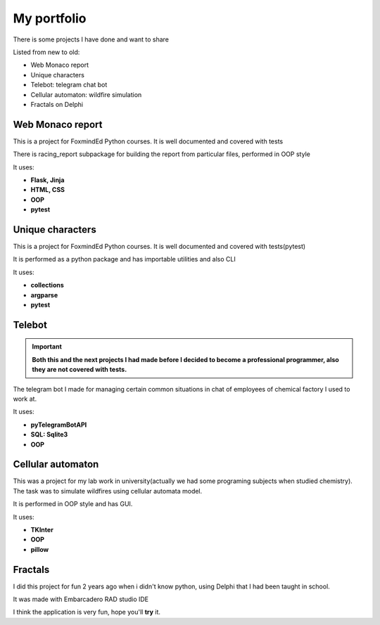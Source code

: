 My portfolio
============
There is some projects I have done and want to share

Listed from new to old:

- Web Monaco report
- Unique characters
- Telebot: telegram chat bot
- Cellular automaton: wildfire simulation
- Fractals on Delphi

Web Monaco report
-----------------
This is a project for FoxmindEd Python courses. It is well documented
and covered with tests

There is racing_report subpackage for building the report from particular
files, performed in OOP style

It uses:

- **Flask, Jinja**
- **HTML, CSS**
- **OOP**
- **pytest**

Unique characters
-----------------
This is a project for FoxmindEd Python courses. It is well documented
and covered with tests(pytest)

It is performed as a python package and has importable utilities and also CLI

It uses:

- **collections**
- **argparse**
- **pytest**

Telebot
-------
.. important::
    **Both this and the next projects I had made before I decided to become a
    professional programmer, also they are not covered with tests.**

The telegram bot I made for managing certain common situations in chat of
employees of chemical factory I used to work at.

It uses:

- **pyTelegramBotAPI**
- **SQL: Sqlite3**
- **OOP**

Cellular automaton
------------------
This was a project for my lab work in university(actually we had some
programing subjects when studied chemistry). The task was to simulate
wildfires using cellular automata model.

It is performed in OOP style and has GUI.

It uses:

- **TKInter**
- **OOP**
- **pillow**

Fractals
------------------
I did this project for fun 2 years ago when i didn't know python, using
Delphi that I had been taught in school.

It was made with Embarcadero RAD studio IDE

I think the application is very fun, hope you'll **try** it.
